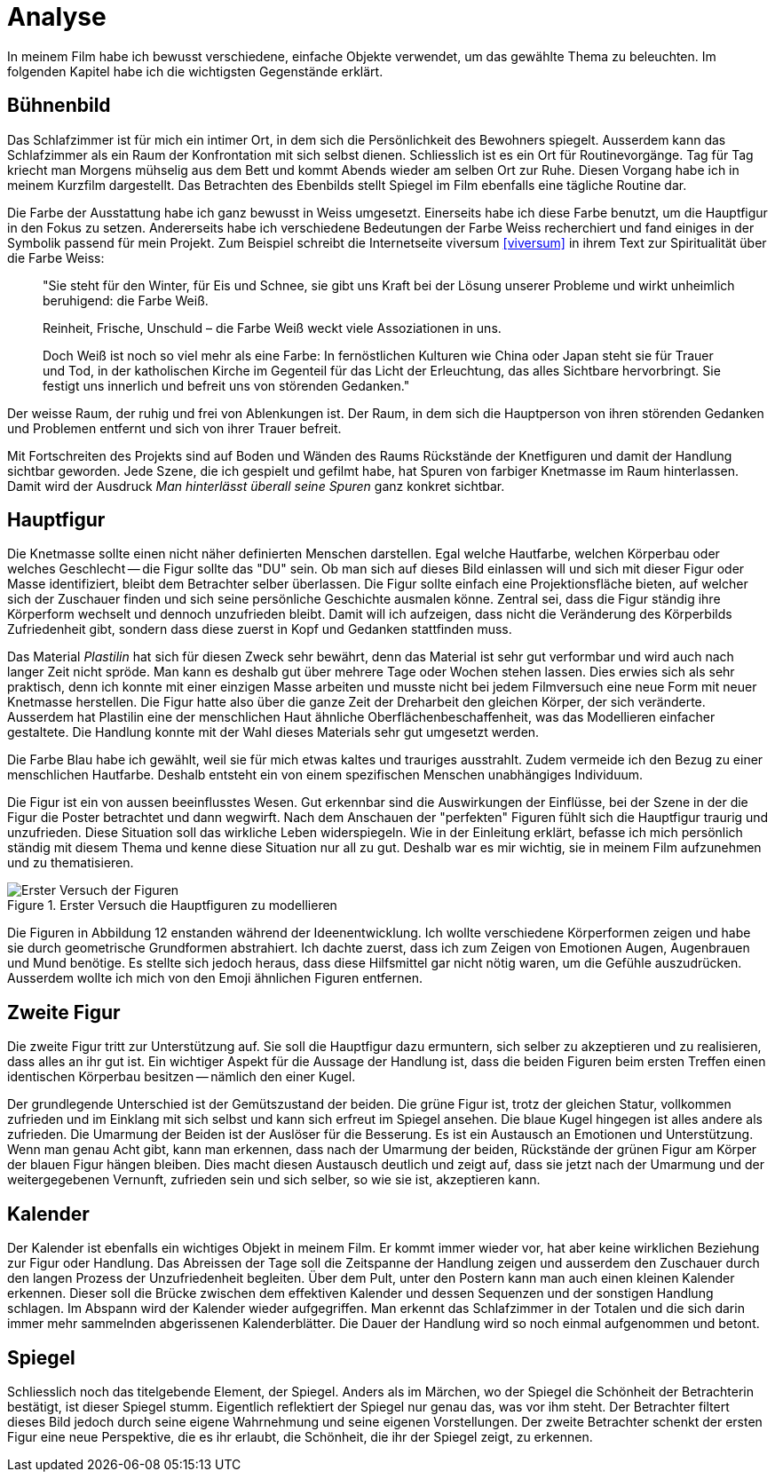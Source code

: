 = Analyse

In meinem Film habe ich bewusst verschiedene, einfache Objekte verwendet, um das gewählte Thema zu beleuchten.
Im folgenden Kapitel habe ich die wichtigsten Gegenstände erklärt.

== Bühnenbild

Das Schlafzimmer ist für mich ein intimer Ort, in dem sich die Persönlichkeit des Bewohners spiegelt.
Ausserdem kann das Schlafzimmer als ein Raum der Konfrontation mit sich selbst dienen.
Schliesslich ist es ein Ort für Routinevorgänge.
Tag für Tag kriecht man Morgens mühselig aus dem Bett und kommt Abends wieder am selben Ort zur Ruhe.
Diesen Vorgang habe ich in meinem Kurzfilm dargestellt.
Das Betrachten des Ebenbilds stellt Spiegel im Film ebenfalls eine tägliche Routine dar.

Die Farbe der Ausstattung habe ich ganz bewusst in Weiss umgesetzt.
Einerseits habe ich diese Farbe benutzt, um die Hauptfigur in den Fokus zu setzen.
Andererseits habe ich verschiedene Bedeutungen der Farbe Weiss recherchiert und fand einiges in der Symbolik passend für mein Projekt.
Zum Beispiel schreibt die Internetseite viversum <<viversum>> in ihrem Text zur Spiritualität über die Farbe Weiss:

[quote]
--
"Sie steht für den Winter, für Eis und Schnee, sie gibt uns Kraft bei der Lösung unserer Probleme und wirkt unheimlich beruhigend: die Farbe Weiß.

Reinheit, Frische, Unschuld – die Farbe Weiß weckt viele Assoziationen in uns.

Doch Weiß ist noch so viel mehr als eine Farbe: In fernöstlichen Kulturen wie China oder Japan steht sie für Trauer und Tod, in der katholischen Kirche im Gegenteil für das Licht der Erleuchtung, das alles Sichtbare hervorbringt.
Sie festigt uns innerlich und befreit uns von störenden Gedanken."
--

Der weisse Raum, der ruhig und frei von Ablenkungen ist. Der Raum, in dem sich die Hauptperson von ihren störenden Gedanken und Problemen entfernt und sich von ihrer Trauer befreit.

Mit Fortschreiten des Projekts sind auf Boden und Wänden des Raums Rückstände der Knetfiguren und damit der Handlung sichtbar geworden.
Jede Szene, die ich gespielt und gefilmt habe, hat Spuren von farbiger Knetmasse im Raum hinterlassen.
Damit wird der Ausdruck _Man hinterlässt überall seine Spuren_ ganz konkret sichtbar.


== Hauptfigur

Die Knetmasse sollte einen nicht näher definierten Menschen darstellen.
Egal welche Hautfarbe, welchen Körperbau oder welches Geschlecht -- die Figur sollte das "DU" sein.
Ob man sich auf dieses Bild einlassen will und sich mit dieser Figur oder Masse identifiziert, bleibt dem Betrachter selber überlassen.
Die Figur sollte einfach eine Projektionsfläche bieten, auf welcher sich der Zuschauer finden und sich seine persönliche Geschichte ausmalen könne.
Zentral sei, dass die Figur ständig ihre Körperform wechselt und dennoch unzufrieden bleibt.
Damit will ich aufzeigen, dass nicht die Veränderung des Körperbilds Zufriedenheit gibt, sondern dass diese zuerst in Kopf und Gedanken stattfinden muss.

Das Material _Plastilin_ hat sich für diesen Zweck sehr bewährt, denn das Material ist sehr gut verformbar und wird auch nach langer Zeit nicht spröde.
Man kann es deshalb gut über mehrere Tage oder Wochen stehen lassen.
Dies erwies sich als sehr praktisch, denn ich konnte mit einer einzigen Masse arbeiten und musste nicht bei jedem Filmversuch eine neue Form mit neuer Knetmasse herstellen.
Die Figur hatte also über die ganze Zeit der Dreharbeit den gleichen Körper, der sich veränderte.
Ausserdem hat Plastilin eine der menschlichen Haut ähnliche Oberflächenbeschaffenheit, was das Modellieren einfacher gestaltete.
Die Handlung konnte mit der Wahl dieses Materials sehr gut umgesetzt werden.

Die Farbe Blau habe ich gewählt, weil sie für mich etwas kaltes und trauriges ausstrahlt.
Zudem vermeide ich den Bezug zu einer menschlichen Hautfarbe.
Deshalb entsteht ein von einem spezifischen Menschen unabhängiges Individuum.

Die Figur ist ein von aussen beeinflusstes Wesen.
Gut erkennbar sind die Auswirkungen der Einflüsse, bei der Szene in der die Figur die Poster betrachtet und dann wegwirft.
Nach dem Anschauen der "perfekten" Figuren fühlt sich die Hauptfigur traurig und unzufrieden.
Diese Situation soll das wirkliche Leben widerspiegeln.
Wie in der Einleitung erklärt, befasse ich mich persönlich ständig mit diesem Thema und kenne diese Situation nur all zu gut.
Deshalb war es mir wichtig, sie in meinem Film aufzunehmen und zu thematisieren.

.Erster Versuch die Hauptfiguren zu modellieren
image::images/Figuren.jpg[Erster Versuch der Figuren, pdfwidth=50%,align=center]

Die Figuren in Abbildung 12 enstanden während der Ideenentwicklung.
Ich wollte verschiedene Körperformen zeigen und habe sie durch geometrische Grundformen abstrahiert.
Ich dachte zuerst, dass ich zum Zeigen von Emotionen Augen, Augenbrauen und Mund benötige.
Es stellte sich jedoch heraus, dass diese Hilfsmittel gar nicht nötig waren, um die Gefühle auszudrücken.
Ausserdem wollte ich mich von den Emoji ähnlichen Figuren entfernen.

== Zweite Figur

Die zweite Figur tritt zur Unterstützung auf.
Sie soll die Hauptfigur dazu ermuntern, sich selber zu akzeptieren und zu realisieren, dass alles an ihr gut ist.
Ein wichtiger Aspekt für die Aussage der Handlung ist, dass die beiden Figuren beim ersten Treffen einen identischen Körperbau besitzen -- nämlich den einer Kugel.

Der grundlegende Unterschied ist der Gemütszustand der beiden.
Die grüne Figur ist, trotz der gleichen Statur, vollkommen zufrieden und im Einklang mit sich selbst und kann sich erfreut im Spiegel ansehen.
Die blaue Kugel hingegen ist alles andere als zufrieden.
Die Umarmung der Beiden ist der Auslöser für die Besserung.
Es ist ein Austausch an Emotionen und Unterstützung.
Wenn man genau Acht gibt, kann man erkennen, dass nach der Umarmung der beiden, Rückstände der grünen Figur am Körper der blauen Figur hängen bleiben.
Dies macht diesen Austausch deutlich und zeigt auf, dass sie jetzt nach der Umarmung und der weitergegebenen Vernunft, zufrieden sein und sich selber, so wie sie ist, akzeptieren kann.

<<<

== Kalender

Der Kalender ist ebenfalls ein wichtiges Objekt in meinem Film.
Er kommt immer wieder vor, hat aber keine wirklichen Beziehung zur Figur oder Handlung.
Das Abreissen der Tage soll die Zeitspanne der Handlung zeigen und ausserdem den Zuschauer durch den langen Prozess der Unzufriedenheit begleiten.
Über dem Pult, unter den Postern kann man auch einen kleinen Kalender erkennen.
Dieser soll die Brücke zwischen dem effektiven Kalender und dessen Sequenzen und der sonstigen Handlung schlagen.
Im Abspann wird der Kalender wieder aufgegriffen.
Man erkennt das Schlafzimmer in der Totalen und die sich darin immer mehr sammelnden abgerissenen Kalenderblätter.
Die Dauer der Handlung wird so noch einmal aufgenommen und betont.

== Spiegel

Schliesslich noch das titelgebende Element, der Spiegel.
Anders als im Märchen, wo der Spiegel die Schönheit der Betrachterin bestätigt, ist dieser Spiegel stumm.
Eigentlich reflektiert der Spiegel nur genau das, was vor ihm steht.
Der Betrachter filtert dieses Bild jedoch durch seine eigene Wahrnehmung und seine eigenen Vorstellungen.
Der zweite Betrachter schenkt der ersten Figur eine neue Perspektive, die es ihr erlaubt, die Schönheit, die ihr der Spiegel zeigt, zu erkennen.
